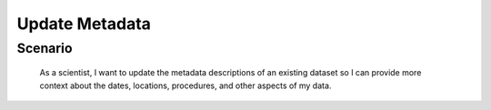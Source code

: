 Update Metadata     
===============     

Scenario
--------

    As a scientist, I want to update the metadata descriptions of an existing dataset so I can provide more context about the dates, locations, procedures, and other aspects of my data.


